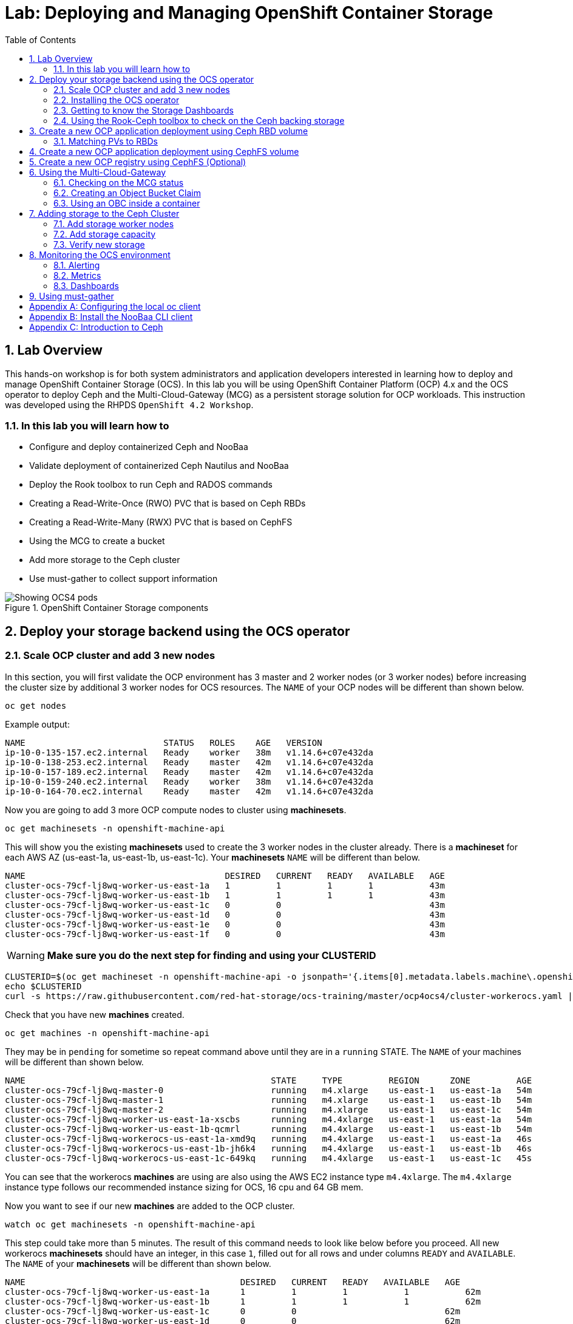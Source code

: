 = Lab: Deploying and Managing OpenShift Container Storage
:toc: right
:toclevels: 2
:icons: font
:source-highlighter: pygments
:source-language: shell
:numbered:
// Activate experimental attribute for Keyboard Shortcut keys
:experimental:

== Lab Overview

This hands-on workshop is for both system administrators and application developers interested in learning how to deploy and manage OpenShift Container Storage (OCS). In this lab you will be using OpenShift Container Platform (OCP) 4.x and the OCS operator to deploy Ceph and the Multi-Cloud-Gateway (MCG) as a persistent storage solution for OCP workloads. This instruction was developed using the RHPDS `OpenShift 4.2 Workshop`.

=== In this lab you will learn how to

* Configure and deploy containerized Ceph and NooBaa
* Validate deployment of containerized Ceph Nautilus and NooBaa
* Deploy the Rook toolbox to run Ceph and RADOS commands
* Creating a Read-Write-Once (RWO) PVC that is based on Ceph RBDs
* Creating a Read-Write-Many (RWX) PVC that is based on CephFS
* Using the MCG to create a bucket
* Add more storage to the Ceph cluster
* Use must-gather to collect support information

.OpenShift Container Storage components
image::imgs/OCS-Pods-Diagram.png[Showing OCS4 pods]

[[labexercises]]

== Deploy your storage backend using the OCS operator

=== Scale OCP cluster and add 3 new nodes

In this section, you will first validate the OCP environment has 3 master and 2 worker nodes (or 3 worker nodes) before increasing the cluster size by additional 3 worker nodes for OCS resources. The `NAME` of your OCP nodes will be different than shown below.

[source,role="execute"]
----
oc get nodes
----
.Example output:
----
NAME                           STATUS   ROLES    AGE   VERSION
ip-10-0-135-157.ec2.internal   Ready    worker   38m   v1.14.6+c07e432da
ip-10-0-138-253.ec2.internal   Ready    master   42m   v1.14.6+c07e432da
ip-10-0-157-189.ec2.internal   Ready    master   42m   v1.14.6+c07e432da
ip-10-0-159-240.ec2.internal   Ready    worker   38m   v1.14.6+c07e432da
ip-10-0-164-70.ec2.internal    Ready    master   42m   v1.14.6+c07e432da
----

Now you are going to add 3 more OCP compute nodes to cluster using *machinesets*.

[source,role="execute"]
----
oc get machinesets -n openshift-machine-api
----

This will show you the existing *machinesets* used to create the 3 worker nodes in the cluster already. There is a *machineset* for each AWS AZ (us-east-1a, us-east-1b, us-east-1c). Your *machinesets* `NAME` will be different than below.

----
NAME                                       DESIRED   CURRENT   READY   AVAILABLE   AGE
cluster-ocs-79cf-lj8wq-worker-us-east-1a   1         1         1       1           43m
cluster-ocs-79cf-lj8wq-worker-us-east-1b   1         1         1       1           43m
cluster-ocs-79cf-lj8wq-worker-us-east-1c   0         0                             43m
cluster-ocs-79cf-lj8wq-worker-us-east-1d   0         0                             43m
cluster-ocs-79cf-lj8wq-worker-us-east-1e   0         0                             43m
cluster-ocs-79cf-lj8wq-worker-us-east-1f   0         0                             43m
----

WARNING: *Make sure you do the next step for finding and using your CLUSTERID*

[source,role="execute"]
----
CLUSTERID=$(oc get machineset -n openshift-machine-api -o jsonpath='{.items[0].metadata.labels.machine\.openshift\.io/cluster-api-cluster}')
echo $CLUSTERID
curl -s https://raw.githubusercontent.com/red-hat-storage/ocs-training/master/ocp4ocs4/cluster-workerocs.yaml | sed "s/CLUSTERID/$CLUSTERID/g" | oc apply -f -
----

Check that you have new *machines* created.

[source,role="execute"]
----
oc get machines -n openshift-machine-api
----

They may be in `pending` for sometime so repeat command above until they are in a `running` STATE. The `NAME` of your machines will be different than shown below.

----
NAME                                                STATE     TYPE         REGION      ZONE         AGE
cluster-ocs-79cf-lj8wq-master-0                     running   m4.xlarge    us-east-1   us-east-1a   54m
cluster-ocs-79cf-lj8wq-master-1                     running   m4.xlarge    us-east-1   us-east-1b   54m
cluster-ocs-79cf-lj8wq-master-2                     running   m4.xlarge    us-east-1   us-east-1c   54m
cluster-ocs-79cf-lj8wq-worker-us-east-1a-xscbs      running   m4.4xlarge   us-east-1   us-east-1a   54m
cluster-ocs-79cf-lj8wq-worker-us-east-1b-qcmrl      running   m4.4xlarge   us-east-1   us-east-1b   54m
cluster-ocs-79cf-lj8wq-workerocs-us-east-1a-xmd9q   running   m4.4xlarge   us-east-1   us-east-1a   46s
cluster-ocs-79cf-lj8wq-workerocs-us-east-1b-jh6k4   running   m4.4xlarge   us-east-1   us-east-1b   46s
cluster-ocs-79cf-lj8wq-workerocs-us-east-1c-649kq   running   m4.4xlarge   us-east-1   us-east-1c   45s
----

You can see that the workerocs *machines* are using are also using the AWS EC2 instance type `m4.4xlarge`. The `m4.4xlarge` instance type follows our recommended instance sizing for OCS, 16 cpu and 64 GB mem.

Now you want to see if our new *machines* are added to the OCP cluster.

[source,role="execute"]
----
watch oc get machinesets -n openshift-machine-api
----

This step could take more than 5 minutes. The result of this command needs to look like below before you proceed. All new workerocs *machinesets* should have an integer, in this case `1`, filled out for all rows and under columns `READY` and `AVAILABLE`. The `NAME` of your *machinesets* will be different than shown below.

----
NAME                                          DESIRED   CURRENT   READY   AVAILABLE   AGE
cluster-ocs-79cf-lj8wq-worker-us-east-1a      1         1         1	      1           62m
cluster-ocs-79cf-lj8wq-worker-us-east-1b      1         1         1	      1           62m
cluster-ocs-79cf-lj8wq-worker-us-east-1c      0         0                             62m
cluster-ocs-79cf-lj8wq-worker-us-east-1d      0         0                             62m
cluster-ocs-79cf-lj8wq-worker-us-east-1e      0         0                             62m
cluster-ocs-79cf-lj8wq-worker-us-east-1f      0         0                             62m
cluster-ocs-79cf-lj8wq-workerocs-us-east-1a   1         1         1       1           8m26s
cluster-ocs-79cf-lj8wq-workerocs-us-east-1b   1         1         1       1           8m26s
cluster-ocs-79cf-lj8wq-workerocs-us-east-1c   1         1         1       1           8m25s
----

You can exit by pressing kbd:[Ctrl+C]

Now check to see that you have 3 new OCP worker nodes. The `NAME` of your OCP nodes will be different than shown below.

[source,role="execute"]
----
oc get nodes -l node-role.kubernetes.io/worker
----
.Example output:
----
NAME                           STATUS   ROLES    AGE     VERSION
ip-10-0-131-236.ec2.internal   Ready    worker   4m32s   v1.14.6+c07e432da
ip-10-0-135-157.ec2.internal   Ready    worker   60m     v1.14.6+c07e432da
ip-10-0-145-58.ec2.internal    Ready    worker   4m28s   v1.14.6+c07e432da
ip-10-0-159-240.ec2.internal   Ready    worker   60m     v1.14.6+c07e432da
ip-10-0-164-216.ec2.internal   Ready    worker   4m35s   v1.14.6+c07e432da
----

=== Installing the OCS operator

In this section you will be using three of the worker OCP nodes to deploy OCS 4. For this you will be using a manifest file, which adds multiple items to your OCP cluster as shown below. Using the manifest for deployment is temporary until OCS 4.2 is generally available (GA). At that time OCS 4 will be installed from OperatorHub in OCP 4 instead of using this manifest for installation of the following:

- The `openshift-storage` namespace
- The `local-storage` namespace
- Operator groups and sources for the OCS and local-storage operators
- An OCS subscription

To apply this manifest, execute the following:

[source,role="execute"]
----
oc apply -f https://raw.githubusercontent.com/openshift/ocs-operator/release-4.2/deploy/deploy-with-olm.yaml
----

This will fetch the manifest from the `release-4.2` tag. After applying this, you should be able to watch your new operators being installed.

[source,role="execute"]
----
watch oc -n openshift-storage get csv
----
.Example output:
----
NAME                            DISPLAY                                VERSION   REPLACES   PHASE
local-storage-operator.v4.2.0   Local Storage                          4.2.0                Installing
ocs-operator.v0.0.1             Openshift Container Storage Operator   0.0.1                InstallReady
----

You can exit by pressing kbd:[Ctrl+C]

The resource `csv` is a shortened word for `clusterserviceversions.operators.coreos.com`.

.Please wait until the operator `PHASE` changes to `Succeeded`
CAUTION: This will mark that the installation of your operators was successful. Reaching this state can take several minutes.

You will now also see some new operator pods in the new `openshift-storage` namespace:

[source,role="execute"]
----
oc -n openshift-storage get pods
----
.Example output:
----
NAME                                     READY   STATUS    RESTARTS   AGE
local-storage-operator-bcfd5765f-7bd86   1/1     Running   0          3m33s
noobaa-operator-7c55776bf9-kbcjp         1/1     Running   0          3m16s
ocs-operator-967957d84-9lc76             1/1     Running   0          3m16s
rook-ceph-operator-8444cfdc4c-9jm8p      1/1     Running   0          3m16s
----

Now switch over to your *Openshift Web Console* for the remainder of the installation for OCS 4. You can get your URL by issuing command below to get the OCP 4 `console` route. Put this URL in a browser tab. You will use the same Admin username and password you used to login and use the `oc client` to login to the OCP 4 `console`.

[source,role="execute"]
----
oc get -n openshift-console route console
----

Once you are logged in, navigate to the `Operators` menu on the left and select `Installed Operators`. Make sure the selected project is set to `openshift-storage`.
What you see, should be similar to the following example picture:

.Installed operators:  1) Make sure you are in the right project; 2) Check Operator status; 3) Click on Openshift Container Storage Operator
image::imgs/OCP-installed-operators.jpg[Openshift showing the installed operators in namespace openshift-storage]

Click on `Openshift Container Storage Operator` to get to the OCS configuration screen.

.OCS configuration screen
image::imgs/OCS-config-screen-all.png[OCS configuration screen]

On the top of the OCS configuration screen, scroll over to `Storage cluster` and click on `Create OCS Cluster Service`.

.OCS Create Storage Cluster
image::imgs/OCS-config-screen-storage-cluster.png[OCS Create Storage Cluster]

A dialog box will come up next.

.OCS create a new storage cluster
image::imgs/OCS-config-screen-new.png[OCS create a new storage cluster]

CAUTION: *Make sure to select three workers in different availability zones using instructions below*

To select the appropriate worker nodes of your OCP 4 cluster you can find them by searching for the node label `role=storage-node`.

[source,role="execute"]
----
oc get nodes --show-labels | grep storage-node |cut -d' ' -f1
----

Select the three nodes that resulted from the command above. Then click on the button `Create` below the dialog box where you selected the 3 workers with a `checkmark`.

NOTE: It would be a good practice to add a unique label to OCP nodes that are to be used for creating the `Storage Cluster` prior to this step so they are easy to find in list of OCP nodes. In this case it was done by adding this label, `role=storage-node`, in the machineset YAML files that you used earlier to create the new OCS worker nodes.

In the background this will start initiating a lot of new pods in the `openshift-storage` namespace, as can be seen on the CLI:

[source,role="execute"]
----
oc -n openshift-storage get pods
----
.Example of a in process installation of the OCS storage cluster:
----
NAME                                            READY   STATUS                  RESTARTS   AGE
csi-cephfsplugin-2frxn                          3/3     Running                 0          57s
csi-cephfsplugin-6ghk7                          3/3     Running                 0          58s
csi-cephfsplugin-ds6zl                          3/3     Running                 0          58s
csi-cephfsplugin-j5ddw                          3/3     Running                 0          58s
csi-cephfsplugin-provisioner-57f65684f4-4sf4p   4/4     Running                 0          58s
csi-cephfsplugin-provisioner-57f65684f4-rl65b   4/4     Running                 0          58s
csi-rbdplugin-6z7qm                             3/3     Running                 0          58s
csi-rbdplugin-kxq99                             3/3     Running                 0          58s
csi-rbdplugin-provisioner-54985c744b-66fvc      5/5     Running                 0          58s
csi-rbdplugin-provisioner-54985c744b-pqwqp      5/5     Running                 0          58s
csi-rbdplugin-sdb56                             3/3     Running                 0          58s
csi-rbdplugin-t876t                             3/3     Running                 0          58s
local-storage-operator-bcfd5765f-7bd86          1/1     Running                 0          91m
noobaa-core-0                                   0/2     Pending                 0          57s
noobaa-operator-7c55776bf9-kbcjp                1/1     Running                 0          91m
ocs-operator-967957d84-9lc76                    0/1     Running                 0          91m
rook-ceph-detect-version-lh6jx                  0/1     Pending                 0          52s
rook-ceph-operator-8444cfdc4c-9jm8p             1/1     Running                 0          91m
----

You can also watch the deployment using the *Openshift Web Console* by going back to the `Openshift Container Storage Operator` screen and selecting `All instances`.

Please wait until all *Pods* are marked as `Running` in the CLI or until you see all instances shown below as `Ready` Status in the Web Console. Some instances may stay in `Unknown` Status which is not a concern if your `Ready` status matches the following diagram:

.OCS instance overview after cluster install is finished
image::imgs/OCS-finished-cluster-install.png[OCS instance overview after cluster install is finished]

[source,role="execute"]
----
oc -n openshift-storage get pods
----
.Output when the cluster installation is finished
----
NAME                                                              READY   STATUS      RESTARTS   AGE
csi-cephfsplugin-6975g                                            3/3     Running     0          24m
csi-cephfsplugin-ckpk4                                            3/3     Running     0          24m
csi-cephfsplugin-h6j7j                                            3/3     Running     0          24m
csi-cephfsplugin-provisioner-57f65684f4-dk5bv                     4/4     Running     0          24m
csi-cephfsplugin-provisioner-57f65684f4-nwsws                     4/4     Running     0          24m
csi-cephfsplugin-t9rvk                                            3/3     Running     0          24m
csi-rbdplugin-jhj8v                                               3/3     Running     0          24m
csi-rbdplugin-k6bs2                                               3/3     Running     0          24m
csi-rbdplugin-nqmbl                                               3/3     Running     0          24m
csi-rbdplugin-provisioner-54985c744b-4sxvv                        5/5     Running     0          24m
csi-rbdplugin-provisioner-54985c744b-xtlv9                        5/5     Running     0          24m
csi-rbdplugin-wwdkb                                               3/3     Running     0          24m
local-storage-operator-bcfd5765f-j6x7m                            1/1     Running     0          26m
noobaa-core-0                                                     2/2     Running     0          24m
noobaa-operator-7c55776bf9-89cxn                                  1/1     Running     0          26m
ocs-operator-967957d84-cmksd                                      1/1     Running     0          26m
rook-ceph-drain-canary-ip-10-0-131-104-5b49b94554-8wwjl           1/1     Running     0          21m
rook-ceph-drain-canary-ip-10-0-150-178-54f44b45fd-zxrhp           1/1     Running     0          21m
rook-ceph-drain-canary-ip-10-0-175-125-7bf8fc5d79-bg8lq           1/1     Running     0          21m
rook-ceph-mds-ocs-storagecluster-cephfilesystem-a-577b9f85xzlvj   1/1     Running     0          21m
rook-ceph-mds-ocs-storagecluster-cephfilesystem-b-55768bc8r6wsd   1/1     Running     0          20m
rook-ceph-mgr-a-6b9b8d4bf6-vhr9h                                  1/1     Running     0          22m
rook-ceph-mon-a-5846c784b-jzr6l                                   1/1     Running     0          24m
rook-ceph-mon-b-c8858957-4xcbq                                    1/1     Running     0          23m
rook-ceph-mon-c-54979d9856-llbsk                                  1/1     Running     0          22m
rook-ceph-operator-8444cfdc4c-nmr2q                               1/1     Running     0          26m
rook-ceph-osd-0-77d8884557-jwslr                                  1/1     Running     0          21m
rook-ceph-osd-1-54d6d78694-47ghl                                  1/1     Running     0          21m
rook-ceph-osd-2-796d848bd7-jb825                                  1/1     Running     0          21m
rook-ceph-osd-prepare-ocs-deviceset-0-0-8fls2-p7pd5               0/1     Completed   0          22m
rook-ceph-osd-prepare-ocs-deviceset-1-0-lbrls-ztgfs               0/1     Completed   0          22m
rook-ceph-osd-prepare-ocs-deviceset-2-0-4ktq4-zhgcr               0/1     Completed   0          22m
rook-ceph-rgw-ocs-storagecluster-cephobjectstore-a-66499c5gt8q4   1/1     Running     0          4m23s
----

### Getting to know the Storage Dashboards

You can now also check the status of your storage cluster with the OCS specific *Dashboards* that are included in your *Openshift Web Console*. You can reach this by clicking on `Home` on your left navigation bar, then selecting `Dashboards` and finally clicking on `Persistent Storage` on the top navigation bar of the content page.

.OCS Dashboard after successful backing storage installation
image::imgs/OCS-dashboard-healthy.png[OCS Dashboard after successful backing storage installation]

[cols="0,1,10a"]
|===
|<1> | Health | Quick overview of the general health of the storage cluster
|<2> | Details | Overview of the deployed storage cluster version and backend provider
|<3> | Inventory | List of all the resources that are used and offered by the storage system
|<4> | Events | Live overview of all the changes that are being done affecting the storage cluster
|<5> | Utilization | Overview of the storage cluster usage and performance
|===

OCS ships with a *Dashboard* for the Object Store service as well. From within the *Dashboard* menu click on the `Object Service` on the top navigation bar of the content page.

.OCS Multi-Cloud-Gateway Dashboard after successful installation
image::imgs/OCS-noobaa-dashboard-healthy.png[OCS Multi-Cloud-Gateway Dashboard after successful installation]

[cols="0,1,10a"]
|===
|<1> | Health | Quick overview of the general health of the Multi-Cloud-Gateway
|<2> | Details | Overview of the deployed MCG version and backend provider including a link to the MCG Dashboard
|<3> | Buckets | List of all the ObjectBucket with are offered and ObjectBucketClaims which are connected to them
|<4> | Resource Providers | Shows the list of configured Resource Providers that are available as backing storage in the MCG
|===

// On the left side of this *Dashboard* you see a blue link labelled `noobaa`, which will get you to the NooBaa Management Console. We will discuss this Management Console later in more detail.

Once this is all healthy, you will be able to use the three new `StorageClasses` created during the OCS 4 Install:

- ocs-storagecluster-ceph-rbd
- ocs-storagecluster-cephfs
- openshift-storage.noobaa.io

You can see these three `StorageClasses` from the Openshift Web Console by expanding the `Storage` menu in the left navigation bar and selecting `Storage Classes`. You can also run the command below:

[source,role="execute"]
----
oc -n openshift-storage get sc
----

Please make sure the three storage classes are available in your cluster before proceeding.

NOTE: The NooBaa pod used the `ocs-storagecluster-ceph-rbd` storage class for creating a PVC for mounting to it's `db` container.

=== Using the Rook-Ceph toolbox to check on the Ceph backing storage

Since the Rook-Ceph *toolbox* is not shipped with OCS, we need to deploy it manually. For this, we can leverage the upstream `toolbox.yaml` file, but we need to modify the namespace as shown below.

[source,role="execute"]
----
curl -s https://raw.githubusercontent.com/rook/rook/release-1.1/cluster/examples/kubernetes/ceph/toolbox.yaml | sed 's/namespace: rook-ceph/namespace: openshift-storage/g'| oc apply -f -
----

After the `rook-ceph-tools` *Pod* is `Running` you can access the toolbox like this:

[source,role="execute"]
----
TOOLS_POD=$(oc get pods -n openshift-storage -l app=rook-ceph-tools -o name)
oc rsh -n openshift-storage $TOOLS_POD
----

Once inside the toolbox, try out the following Ceph commands:

[source,role="execute"]
----
ceph status
ceph osd status
ceph osd tree
ceph df
rados df
ceph versions
----
.Example output:
[source]
----
sh-4.2# ceph status
  cluster:
    id:     ce04255f-ca4c-499f-8819-58fb38095105
    health: HEALTH_OK

  services:
    mon: 3 daemons, quorum a,b,c (age 43m)
    mgr: a(active, since 42m)
    mds: ocs-storagecluster-cephfilesystem:1 {0=ocs-storagecluster-cephfilesystem-a=up:active} 1 up:standby-replay
    osd: 3 osds: 3 up (since 41m), 3 in (since 41m)
    rgw: 1 daemon active (ocs.storagecluster.cephobjectstore.a)

  task status:
    scrub status:
        mds.0: idle

  data:
    pools:   10 pools, 80 pgs
    objects: 326 objects, 80 MiB
    usage:   3.1 GiB used, 3.0 TiB / 3.0 TiB avail
    pgs:     80 active+clean

  io:
    client:   938 B/s rd, 6.8 KiB/s wr, 1 op/s rd, 0 op/s wr
----

You can exit the toolbox by either pressing kbd:[Ctrl+D] or by executing `exit`.

== Create a new OCP application deployment using Ceph RBD volume

In this section the `ocs-storagecluster-ceph-rbd` *storage class* will be used by an OCP application + database *deployment* to create RWO (ReadWriteOnce) persistent storage. The persistent storage will be a Ceph RBD (RADOS Block Device) volume (object) in the Ceph pool `ocs-storagecluster-cephblockpool`.

To do so we have created a template file, based on the OpenShift rails-pgsql-persistent template, that includes an extra parameter STORAGE_CLASS that enables the end user to specify the storage class the PVC should use.
Feel free to download `https://raw.githubusercontent.com/red-hat-storage/ocs-training/master/ocp4ocs4/configurable-rails-app.yaml` to check on the format of this template. Search for `STORAGE_CLASS` in the downloaded content.

Make sure that you completed all previous sections so that you are ready to start the Rails + PostgreSQL deployment.

[source,role="execute"]
----
oc new-project my-database-app
curl https://raw.githubusercontent.com/red-hat-storage/ocs-training/master/ocp4ocs4/configurable-rails-app.yaml | oc new-app -p STORAGE_CLASS=ocs-storagecluster-ceph-rbd -p VOLUME_CAPACITY=5Gi -f -
----

After the deployment is started you can monitor with these commands.

[source,role="execute"]
----
oc status
oc get pvc -n my-database-app
----

This step could take 5 or more minutes. Wait until there are 2 *Pods* in `Running` STATUS and 4 *Pods* in `Completed` STATUS as shown below.

[source,role="execute"]
----
watch oc get pods -n my-database-app
----
.Example output:
----
NAME                                READY   STATUS      RESTARTS   AGE
postgresql-1-deploy                 0/1     Completed   0          5m48s
postgresql-1-lf7qt                  1/1     Running     0          5m40s
rails-pgsql-persistent-1-build      0/1     Completed   0          5m49s
rails-pgsql-persistent-1-deploy     0/1     Completed   0          3m36s
rails-pgsql-persistent-1-hook-pre   0/1     Completed   0          3m28s
rails-pgsql-persistent-1-pjh6q      1/1     Running     0          3m14s
----

You can exit by pressing kbd:[Ctrl+C]

Once the deployment is complete you can now test the application and the persistent storage on Ceph. Your `HOST/PORT` will be different.

[source,role="execute"]
----
oc get route -n my-database-app
----
.Example output:
----
NAME                     HOST/PORT                                                                         PATH   SERVICES                 PORT    TERMINATION   WILDCARD
rails-pgsql-persistent   rails-pgsql-persistent-my-database-app.apps.cluster-a26e.sandbox449.opentlc.com          rails-pgsql-persistent
----

Copy your `rails-pgsql-persistent` route (different than above) to a browser window to create articles. You will need to append `/articles` to the end.

*Example*  http://<your_route>/articles

Enter the `username` and `password` below to create articles and comments. The articles and comments are saved in a PostgreSQL database which stores its table spaces on the Ceph RBD volume provisioned using the `ocs-storagecluster-ceph-rbd` *storageclass* during the application deployment.

[source,ini]
----
username: openshift
password: secret
----

Lets now take another look at the Ceph `ocs-storagecluster-cephblockpool` created by the `ocs-storagecluster-ceph-rbd` *Storage Class*. Log into the *toolbox* pod again.

[source,role="execute"]
----
TOOLS_POD=$(oc get pods -n openshift-storage -l app=rook-ceph-tools -o name)
oc rsh -n openshift-storage $TOOLS_POD
----

Run the same Ceph commands as before the application deployment and compare to results in prior section. Notice the number of objects in `ocs-storagecluster-cephblockpool` has increased. The third command lists RBDs and we should now have two RBDs.

[source,role="execute"]
----
ceph df
rados df
rbd -p ocs-storagecluster-cephblockpool ls | grep vol
----

You can exit the toolbox by either pressing kbd:[Ctrl+D] or by executing `exit`.

=== Matching PVs to RBDs

A handy way to match persistent volumes to Ceph RBDs is to execute:

[source,role="execute"]
----
oc get pv -o 'custom-columns=NAME:.spec.claimRef.name,PVNAME:.metadata.name,STORAGECLASS:.spec.storageClassName,VOLUMEHANDLE:.spec.csi.volumeHandle'
----
.Example output:
----
NAME                      PVNAME                                     STORAGECLASS                  VOLUMEHANDLE
ocs-deviceset-0-0-z2xzg   pvc-1b636a3f-f978-11e9-9bdd-005056818b15   thin                          <none>
ocs-deviceset-1-0-wcrql   pvc-1b64c8e5-f978-11e9-9bdd-005056818b15   thin                          <none>
ocs-deviceset-2-0-b82nr   pvc-1b6618fa-f978-11e9-9bdd-005056818b15   thin                          <none>
postgresql                pvc-3967abba-fbcd-11e9-9bdd-005056818b15   ocs-storagecluster-ceph-rbd   0001-0011-openshift-storage-0000000000000001-39787034-fbcd-11e9-8be1-0a580a810213
my-shared-storage         pvc-ab06ddc4-fbc0-11e9-9d0a-00505681bc30   ocs-storagecluster-cephfs     0001-0011-openshift-storage-0000000000000001-ab869bbf-fbc0-11e9-92f8-0a580a800411
db-noobaa-core-0          pvc-b8490616-f977-11e9-9bdd-005056818b15   ocs-storagecluster-ceph-rbd   0001-0011-openshift-storage-0000000000000001-5c29f1e6-f978-11e9-8be1-0a580a810213
rook-ceph-mon-a           pvc-c434ab90-f977-11e9-9bdd-005056818b15   thin                          <none>
rook-ceph-mon-b           pvc-c74f9f10-f977-11e9-9bdd-005056818b15   thin                          <none>
rook-ceph-mon-c           pvc-ca4eea2e-f977-11e9-9bdd-005056818b15   thin                          <none>
----

The second half of the `VOLUMEHANDLE` column mostly matches what your RBD is named inside of Ceph. All you have to do is append `csi-vol-` to the front like this:

.Get the full RBD name of our postgreSQL PV in one command
[source,role="execute"]
----
oc get pv pvc-3967abba-fbcd-11e9-9bdd-005056818b15 -o jsonpath='{.spec.csi.volumeHandle}' | cut -d '-' -f 6- | awk '{print "csi-vol-"$1}'
----
.Example output:
----
csi-vol-39787034-fbcd-11e9-8be1-0a580a810213
----

[NOTE]
====
It is important to use the `PVNAME` in the above command
====

Now we can check on the details of our RBD from inside of the tools pod:

[source,role="execute"]
----
TOOLS_POD=$(oc get pods -n openshift-storage -l app=rook-ceph-tools -o name)

oc rsh -n openshift-storage $TOOLS_POD rbd -p ocs-storagecluster-cephblockpool info csi-vol-39787034-fbcd-11e9-8be1-0a580a810213
----
.Example output:
----
rbd image 'csi-vol-39787034-fbcd-11e9-8be1-0a580a810213':
        size 5 GiB in 1280 objects
        order 22 (4 MiB objects)
        snapshot_count: 0
        id: 75a68ab19dfcb
        block_name_prefix: rbd_data.75a68ab19dfcb
        format: 2
        features: layering
        op_features:
        flags:
        create_timestamp: Thu Oct 31 10:57:27 2019
        access_timestamp: Thu Oct 31 10:57:27 2019
        modify_timestamp: Thu Oct 31 10:57:27 2019
----

[NOTE]
====
You will need to adjust the command to fit to your RBD name
====

== Create a new OCP application deployment using CephFS volume

In this section the `ocs-storagecluster-cephfs` *Storage Class* will be used to create a RWX (ReadWriteMany) PVC that can be used by multiple pods at the same time. The application we will use is called `File Uploader`.

Create a new project:

[source,role="execute"]
----
oc new-project my-shared-storage
----

Next deploy the example PHP application called `file-uploader`:

[source,role="execute"]
----
oc new-app openshift/php:7.1~https://github.com/christianh814/openshift-php-upload-demo --name=file-uploader
----

.Sample Output
----
--> Found image 665111f (6 days old) in image stream "openshift/php" under tag "7.1" for "openshift/php:7.1"

    Apache 2.4 with PHP 7.1
    -----------------------
    PHP 7.1 available as container is a base platform for building and running various PHP 7.1 applications and frameworks. PHP is an HTML-embedded scripting language. PHP attempts to make it easy for developers to write dynamically generated web pages. PHP also offers built-in database integration for several commercial and non-commercial database management systems, so writing a database-enabled webpage with PHP is fairly simple. The most common use of PHP coding is probably as a replacement for CGI scripts.

    Tags: builder, php, php71, rh-php71

    * A source build using source code from https://github.com/christianh814/openshift-php-upload-demo will be created
      * The resulting image will be pushed to image stream tag "file-uploader:latest"
      * Use 'oc start-build' to trigger a new build
    * This image will be deployed in deployment config "file-uploader"
    * Ports 8080/tcp, 8443/tcp will be load balanced by service "file-uploader"
      * Other containers can access this service through the hostname "file-uploader"

--> Creating resources ...
    imagestream.image.openshift.io "file-uploader" created
    buildconfig.build.openshift.io "file-uploader" created
    deploymentconfig.apps.openshift.io "file-uploader" created
    service "file-uploader" created
--> Success
    Build scheduled, use 'oc logs -f bc/file-uploader' to track its progress.
    Application is not exposed. You can expose services to the outside world by executing one or more of the commands below:
     'oc expose svc/file-uploader'
    Run 'oc status' to view your app.
----

Watch and wait for the application to be deployed:

[source,role="execute"]
----
oc logs -f bc/file-uploader -n my-shared-storage
----

.Sample Output
----
Cloning "https://github.com/christianh814/openshift-php-upload-demo" ...

[...]

Generating dockerfile with builder image image-registry.openshift-image-registry.svc:5000/openshift/php@sha256:a06311381a15078be4d67cf844ba808e688dfe25305c6a696a19aee9b93c72d5
STEP 1: FROM image-registry.openshift-image-registry.svc:5000/openshift/php@sha256:a06311381a15078be4d67cf844ba808e688dfe25305c6a696a19aee9b93c72d5
STEP 2: LABEL "io.openshift.build.source-location"="https://github.com/christianh814/openshift-php-upload-demo" "io.openshift.build.image"="image-registry.openshift-image-registry.svc:5000/openshift/php@sha256:a06311381a15078be4d67cf844ba808e688dfe25305c6a696a19aee9b93c72d5" "io.openshift.build.commit.author"="Christian Hernandez <christian.hernandez@yahoo.com>" "io.openshift.build.commit.date"="Sun Oct 1 17:15:09 2017 -0700" "io.openshift.build.commit.id"="288eda3dff43b02f7f7b6b6b6f93396ffdf34cb2" "io.openshift.build.commit.ref"="master" "io.openshift.build.commit.message"="trying to modularize"
STEP 3: ENV OPENSHIFT_BUILD_NAME="file-uploader-1" OPENSHIFT_BUILD_NAMESPACE="my-shared-storage" OPENSHIFT_BUILD_SOURCE="https://github.com/christianh814/openshift-php-upload-demo" OPENSHIFT_BUILD_COMMIT="288eda3dff43b02f7f7b6b6b6f93396ffdf34cb2"
STEP 4: USER root
STEP 5: COPY upload/src /tmp/src
STEP 6: RUN chown -R 1001:0 /tmp/src
time="2019-11-20T18:53:16Z" level=warning msg="pkg/chroot: error unmounting \"/tmp/buildah873160532/mnt/rootfs\": error checking if \"/tmp/buildah873160532/mnt/rootfs/sys/fs/cgroup/memory\" is mounted: no such file or directory"
time="2019-11-20T18:53:16Z" level=warning msg="pkg/bind: error unmounting \"/tmp/buildah873160532/mnt/rootfs\": error checking if \"/tmp/buildah873160532/mnt/rootfs/sys/fs/cgroup/memory\" is mounted: no such file or directory"
STEP 7: USER 1001
STEP 8: RUN /usr/libexec/s2i/assemble
---> Installing application source...
=> sourcing 20-copy-config.sh ...
---> 18:53:16     Processing additional arbitrary httpd configuration provided by s2i ...
=> sourcing 00-documentroot.conf ...
=> sourcing 50-mpm-tuning.conf ...
=> sourcing 40-ssl-certs.sh ...
time="2019-11-20T18:53:17Z" level=warning msg="pkg/chroot: error unmounting \"/tmp/buildah357283409/mnt/rootfs\": error checking if \"/tmp/buildah357283409/mnt/rootfs/sys/fs/cgroup/memory\" is mounted: no such file or directory"
time="2019-11-20T18:53:17Z" level=warning msg="pkg/bind: error unmounting \"/tmp/buildah357283409/mnt/rootfs\": error checking if \"/tmp/buildah357283409/mnt/rootfs/sys/fs/cgroup/memory\" is mounted: no such file or directory"
STEP 9: CMD /usr/libexec/s2i/run
STEP 10: COMMIT temp.builder.openshift.io/my-shared-storage/file-uploader-1:562d8fb3
Getting image source signatures

[...]

Writing manifest to image destination
Storing signatures
Successfully pushed image-registry.openshift-image-registry.svc:5000/my-shared-storage/file-uploader@sha256:74029bb63e4b7cb33602eb037d45d3d27245ffbfc105fd2a4587037c6b063183
Push successful
----

The command prompt returns out of the tail mode once you see _Push successful_.

[NOTE]
====
This use of the `new-app` command directly asked for application code to be
built and did not involve a template. That's why it only created a *single
Pod* deployment with a *Service* and no *Route*.
====

Let's make our application production ready by exposing it via a `Route` and scale to 3 instances for high availability:

[source,role="execute"]
----
oc expose svc/file-uploader -n my-shared-storage
oc scale --replicas=3 dc/file-uploader -n my-shared-storage
oc get pods -n my-shared-storage
----

You should have 3 `file-uploader` *Pods* in a few minutes.

[CAUTION]
====
Never attempt to store persistent data in a *Pod* that has no persistent
volume associated with it. *Pods* and their containers are ephemeral by
definition, and any stored data will be lost as soon as the *Pod* terminates
for whatever reason.
====

The app is of course not useful like this. We can fix this by providing shared
storage to this app.

You can create a *PersistentVolumeClaim* and attach it into an application with
the `oc set volume` command. Execute the following

[source,role="execute"]
----
oc set volume dc/file-uploader --add --name=my-shared-storage \
-t pvc --claim-mode=ReadWriteMany --claim-size=1Gi \
--claim-name=my-shared-storage --claim-class=ocs-storagecluster-cephfs \
--mount-path=/opt/app-root/src/uploaded \
-n my-shared-storage
----

This command will:

* create a *PersistentVolumeClaim*
* update the *DeploymentConfig* to include a `volume` definition
* update the *DeploymentConfig* to attach a `volumemount` into the specified
  `mount-path`
* cause a new deployment of the 3 application *Pods*

For more information on what `oc set volume` is capable of, look at its help output
with `oc set volume -h`. Now, let's look at the result of adding the volume:

[source,role="execute"]
----
oc get pvc -n my-shared-storage
----

.Sample Output
----
NAME                STATUS   VOLUME                                     CAPACITY   ACCESS MODES   STORAGECLASS                AGE
my-shared-storage   Bound    pvc-371c2184-fb73-11e9-b901-0aad1a53052d   1Gi        RWX            ocs-storagecluster-cephfs   47s
----

Notice the `ACCESSMODE` being set to *RWX* (short for `ReadWriteMany`).

All 3 `file-uploader`*Pods* are using the sane *RWX* volume. Without this `ACCESSMODE`, OpenShift will not attempt to attach multiple *Pods* to the same *PersistentVolume*
reliably. If you attempt to scale up deployments that are using *RWO* or `ReadWriteOnce` storage, the *Pods* will actually all become co-located on the same
node.

Try it out in your file uploader web application using your browser. Upload
new files.

Now, check the *Route* that has been created:

[source,role="execute"]
----
oc get route file-uploader -n my-shared-storage -o jsonpath --template="{.spec.host}"
----

This will return a route similar to this one (careful: there is no line break at the end so your shell prompt appears right after the output).

.Sample Output
----
file-uploader-my-shared-storage.apps.cluster-ocs-9b06.ocs-9b06.example.opentlc.com
----

Point your browser to the web application using the URL advertised by your route. *Your `route` will be different*

The web app simply lists all uploaded files and offers the ability to upload new ones as well as download the existing data. Right now there is
nothing.

Select an arbitrary file from your local machine and upload it to the app.

.A simple PHP-based file upload tool
image::imgs/uploader_screen_upload.png[]

Once done click *_List uploaded files_* to see the list of all currently
uploaded files.

== Create a new OCP registry using CephFS (Optional)

In this section the `ocs-storagecluster-cephfs` *Storage Class* will be used to create a RWX (ReadWriteMany) PVC that can be used by multiple pods at the same time. As an example we will be running a highly-available container image registry. The persistent storage will be based on a CephFS volume in the Ceph pool `ocs-storagecluster-cephfilesystem-data0`.

Deploy the registry like this:

[source,role="execute"]
----
curl -s https://raw.githubusercontent.com/rook/rook/master/cluster/examples/kubernetes/ceph/csi/cephfs/kube-registry.yaml | sed 's/storageClassName: csi-cephfs/storageClassName: ocs-storagecluster-cephfs/g'| oc apply -f -
----

This will create a PVC in the `kube-system` namespace:

[source,role="execute"]
----
oc get -n kube-system pvc
----
.Example output:
----
NAME         STATUS   VOLUME                                     CAPACITY   ACCESS MODES   STORAGECLASS                AGE
cephfs-pvc   Bound    pvc-a7015af1-f0dd-11e9-8812-06aa2fd1035a   1Gi        RWX            ocs-storagecluster-cephfs   55s
----

As well as a deployment for our registry:

[source,role="execute"]
----
oc get -n kube-system deployment
----
.Example output:
----
NAME            READY   UP-TO-DATE   AVAILABLE   AGE
kube-registry   3/3     3            3           100s
----

.The `kube-registry` *deployment* consists of more than one replica
NOTE: Since our deployment consists of three containers, we need a RWX PVC, so that all replicas can access the persistent volume in parallel.

There are also 3 *Pods* sharing the same Ceph FS PVC for read/write operations.

[source,role="execute"]
----
oc get -n kube-system pods
----
.Example output:
----
$ oc get pods -n kube-system
NAME                             READY   STATUS    RESTARTS   AGE
kube-registry-5b9c9854c5-45w9m   1/1     Running   0          9m47s
kube-registry-5b9c9854c5-cjtqc   1/1     Running   0          9m47s
kube-registry-5b9c9854c5-jfpkl   1/1     Running   0          9m47s
----

Let's make our *deployment* accessible. First we create a service with an internal Cluster IP:

[source,role="execute"]
----
oc expose -n kube-system deployment kube-registry
----

Then we create a route with a edge termination so that it serves our registry with tls:

[source,role="execute"]
----
oc create route edge -n kube-system --service=kube-registry
----

There is now a route to get the URL for our new registry:

[source,role="execute"]
----
oc get -n kube-system route
----
.Example output:
----
NAME            HOST/PORT                                                                            PATH   SERVICES        PORT    TERMINATION   WILDCARD
kube-registry   kube-registry-kube-system.apps.cluster-berlin-fc41.berlin-fc41.example.opentlc.com          kube-registry   <all>   edge          None
----

To use the new registry, we will connect to one of our worker hosts via `oc debug` and use the already installed `podman` binary.

.Connect to one of the workers shell
[source,role="execute"]
----
oc debug $(oc get nodes -l node-role.kubernetes.io/worker -o name | head -n1)
----

.Enable the host binaries
[source,role="execute"]
----
chroot /host
----

Now that we have access to `podman`, we can download the alpine container image as an example and upload it to our new registry:

[source,role="execute"]
----
podman pull docker.io/library/alpine
----

[source,role="edit"]
----
podman push docker.io/library/alpine --tls-verify=false <KUBE_REGISTRY_ROUTE>/alpine
----
.Example command:
----
podman push docker.io/library/alpine --tls-verify=false kube-registry-kube-system.apps.cluster-ocs-3ed9.ocs-3ed9.example.opentlc.com/alpine
----

CAUTION: Make sure to replace the URL in the push command with the URL of your route

Now exit the debug session on the host by either pressing kbd:[Ctrl+D] twice or executing `exit` twice to get back to your workstation shell.

Next we use the `toolbox` *Pod* to check on our underlying CephFS volume:

[source,role="execute"]
----
TOOLS_POD=$(oc get pods -n openshift-storage -l app=rook-ceph-tools -o name)
oc rsh -n openshift-storage $TOOLS_POD
----

These steps should be done in the `toolbox` pod.

----
# Create the directory
mkdir /tmp/registry

# Detect the mon endpoints and the user secret for the connection
mon_endpoints=$(grep mon_host /etc/ceph/ceph.conf | awk '{print $3}')
my_secret=$(grep key /etc/ceph/keyring | awk '{print $3}')

# Mount the file system
mount -t ceph -o mds_namespace=ocs-storagecluster-cephfilesystem,name=admin,secret=$my_secret $mon_endpoints:/ /tmp/registry

# See your mounted file system
df -h /tmp/registry

# Find our uploaded container image
ls /tmp/registry/volumes/csi/csi-vol-*/docker/registry/v2/repositories/alpine/
----

Once you finished these steps, you can see that we successfully mounted the *RWX PVC* inside of our toolbox *Pod*, while it is also still mounted on the registry *Pods*. The `ls` shows the content of the alpine folder, which should now show our uploaded alpine container image.
Changes to this filesystem is immediately affecting the registry *Pods* and this procedure is great to debug issues that your *Pods* have with persistent files.

== Using the Multi-Cloud-Gateway

This section discusses the usage of the Multi-Cloud-Gateway (MCG). It is expected that the installation of MCG has been finished successfully and the local `oc` client is configured correctly to connect to the Openshift cluster.
Currently the best way to configure the MCG is to use the CLI.

To install the CLI follow the <<Install the NooBaa CLI client>> section.

NOTE: While the NooBaa Web Management Console is accessible, it should not be used to create any resources, since they are currently not syncronised back to the Openshift cluster.

=== Checking on the MCG status

The MCG status can be checked with the NooBaa CLI. Make sure you are in the `openshift-storage` project when you execute this command.

[source,role="execute"]
----
noobaa status -n openshift-storage
----
.Example output:
----
INFO[0000] CLI version: 2.0.3
INFO[0000] noobaa-image: noobaa/noobaa-core:5
INFO[0000] operator-image: noobaa/noobaa-operator:2.0.3
INFO[0000] Namespace: openshift-storage
INFO[0000]
INFO[0000] CRD Status:
INFO[0001] ✅ Exists: CustomResourceDefinition "noobaas.noobaa.io"
INFO[0001] ✅ Exists: CustomResourceDefinition "backingstores.noobaa.io"
INFO[0001] ✅ Exists: CustomResourceDefinition "bucketclasses.noobaa.io"
INFO[0001] ✅ Exists: CustomResourceDefinition "objectbucketclaims.objectbucket.io"
INFO[0001] ✅ Exists: CustomResourceDefinition "objectbuckets.objectbucket.io"
INFO[0001]
INFO[0001] Operator Status:
INFO[0001] ✅ Exists: Namespace "openshift-storage"
INFO[0001] ✅ Exists: ServiceAccount "noobaa"
INFO[0002] ❌ Not Found: Role "noobaa"
INFO[0002] ❌ Not Found: RoleBinding "noobaa"
INFO[0002] ❌ Not Found: ClusterRole "openshift-storage.noobaa.io"
INFO[0002] ❌ Not Found: ClusterRoleBinding "openshift-storage.noobaa.io"
INFO[0002] ✅ Exists: Deployment "noobaa-operator"
INFO[0002]
INFO[0002] System Status:
INFO[0002] ✅ Exists: NooBaa "noobaa"
INFO[0002] ✅ Exists: StatefulSet "noobaa-core"
INFO[0002] ✅ Exists: Service "noobaa-mgmt"
INFO[0002] ✅ Exists: Service "s3"
INFO[0003] ✅ Exists: Secret "noobaa-server"
INFO[0003] ✅ Exists: Secret "noobaa-operator"
INFO[0003] ✅ Exists: Secret "noobaa-admin"
INFO[0003] ✅ Exists: StorageClass "openshift-storage.noobaa.io"
INFO[0003] ✅ Exists: BucketClass "noobaa-default-bucket-class"
INFO[0003] ✅ (Optional) Exists: BackingStore "noobaa-default-backing-store"
INFO[0003] ✅ (Optional) Exists: CredentialsRequest "noobaa-cloud-creds"
INFO[0003] ✅ (Optional) Exists: PrometheusRule "noobaa-prometheus-rules"
INFO[0003] ✅ (Optional) Exists: ServiceMonitor "noobaa-service-monitor"
INFO[0004] ✅ Exists: PersistentVolumeClaim "db-noobaa-core-0"
INFO[0004] ✅ System Phase is "Ready"
INFO[0004] ✅ Exists: Secret "noobaa-admin"

#------------------#
#- Mgmt Addresses -#
#------------------#

ExternalDNS : [https://a2cda7307f66011e990940a5305de57b-1618762379.us-east-1.elb.amazonaws.com:443]
ExternalIP  : []
NodePorts   : [https://10.0.171.35:32253]
InternalDNS : [https://noobaa-mgmt.openshift-storage:443]
InternalIP  : [https://172.30.50.123:443]
PodPorts    : [https://10.129.2.26:8443]

#--------------------#
#- Mgmt Credentials -#
#--------------------#

system: noobaa
email: admin@noobaa.io
password: O9qBQf8eJZy6cN5yqaughA==

#----------------#
#- S3 Addresses -#
#----------------#

ExternalDNS : [https://a2cdff448f66011e990940a5305de57b-1965616628.us-east-1.elb.amazonaws.com:443]
ExternalIP  : []
NodePorts   : [https://10.0.171.35:31242]
InternalDNS : [https://s3.openshift-storage:443]
InternalIP  : [https://172.30.145.183:443]
PodPorts    : [https://10.129.2.26:6443]

#------------------#
#- S3 Credentials -#
#------------------#

AWS_ACCESS_KEY_ID: <NooBaa_ACCESS_KEY_ID>
AWS_SECRET_ACCESS_KEY:<NooBaa_SECRET_ACCESS_KEY_ID>

#------------------#
#- Backing Stores -#
#------------------#

NAME                           TYPE     TARGET-BUCKET                                               PHASE   AGE
noobaa-default-backing-store   aws-s3   noobaa-backing-store-8a7f9c1b-2616-41fa-bd9e-dbf7334f4768   Ready   2m24s

#------------------#
#- Bucket Classes -#
#------------------#

NAME                          PLACEMENT                                                             PHASE   AGE
noobaa-default-bucket-class   {Tiers:[{Placement: BackingStores:[noobaa-default-backing-store]}]}   Ready   2m24s

#-----------------#
#- Bucket Claims -#
#-----------------#

No OBC's found.
----

As you can see - the NooBaa CLI will first check on the environment and will then print all the information about the environment.
Besides the status of the MCG, the second most intersting information for us are the available S3 addresses that we can use to connect to our MCG buckets. We can chose between using the external DNS which incurs DNS traffic cost, or route internally inside of our Openshift cluster.

You can get a more basic overview of the MCG status using the Object Storage *Dashboard*. To reach this, log into the *Openshift Web Console*, click on `Home` and select the `Dashboards` item. In the main view, select `Object Service` in the top navigation bar.
This dashboard does not give you connection information for your S3 endpoint, but offers Graphs and runtime information about the usage of your S3 backend.

=== Creating an Object Bucket Claim

An Object Bucket Claim (OBC) can be used to request a S3 compatible bucket backend for your workloads. When creating an OBC you get a ConfigMap (CM) and a Secret that together contain all the information your application needs to use the object storage service.

Creating an OBC is as simple as using the NooBaa CLI:

[source,role="execute"]
----
noobaa obc create test21obc -n openshift-storage
----
.Example output:
----
INFO[0001] ✅ Created: ObjectBucketClaim "test21obc"
----

The NooBaa CLI has created the necessary configuration inside of NooBaa and has informed Openshift about the new OBC:

[source,role="execute"]
----
oc get obc -n openshift-storage
----
.Example output:
----
NAME        STORAGE-CLASS                 PHASE   AGE
test21obc   openshift-storage.noobaa.io   Bound   38s
----

[source,role="execute"]
----
oc get obc test21obc -o yaml -n openshift-storage
----
.Example output:
[source,yaml,linenums]
----
apiVersion: objectbucket.io/v1alpha1
kind: ObjectBucketClaim
metadata:
  creationTimestamp: "2019-10-24T13:30:07Z"
  finalizers:
  - objectbucket.io/finalizer
  generation: 2
  labels:
    app: noobaa
    bucket-provisioner: openshift-storage.noobaa.io-obc
    noobaa-domain: openshift-storage.noobaa.io
  name: test21obc
  namespace: openshift-storage
  resourceVersion: "40756"
  selfLink: /apis/objectbucket.io/v1alpha1/namespaces/openshift-storage/objectbucketclaims/test21obc
  uid: 64f04cba-f662-11e9-bc3c-0295250841af
spec:
  ObjectBucketName: obc-openshift-storage-test21obc
  bucketName: test21obc-933348a6-e267-4f82-82f1-e59bf4fe3bb4
  generateBucketName: test21obc
  storageClassName: openshift-storage.noobaa.io
status:
  phase: Bound
----

Inside of your `openshift-storage` namespace, you will now find the CM and the secret to use this OBC. The CM and the secret have the same name as the OBC:

[source,role="execute"]
----
oc get -n openshift-storage secret test21obc -o yaml
----
.Example output:
[source,yaml]
----
apiVersion: v1
data:
  AWS_ACCESS_KEY_ID: c0M0R2xVanF3ODR3bHBkVW94cmY=
  AWS_SECRET_ACCESS_KEY: Wi9kcFluSWxHRzlWaFlzNk1hc0xma2JXcjM1MVhqa051SlBleXpmOQ==
kind: Secret
metadata:
  creationTimestamp: "2019-10-24T13:30:07Z"
  finalizers:
  - objectbucket.io/finalizer
  labels:
    app: noobaa
    bucket-provisioner: openshift-storage.noobaa.io-obc
    noobaa-domain: openshift-storage.noobaa.io
  name: test21obc
  namespace: openshift-storage
  ownerReferences:
  - apiVersion: objectbucket.io/v1alpha1
    blockOwnerDeletion: true
    controller: true
    kind: ObjectBucketClaim
    name: test21obc
    uid: 64f04cba-f662-11e9-bc3c-0295250841af
  resourceVersion: "40751"
  selfLink: /api/v1/namespaces/openshift-storage/secrets/test21obc
  uid: 65117c1c-f662-11e9-9094-0a5305de57bb
type: Opaque
----

[source,role="execute"]
----
oc get -n openshift-storage cm test21obc -o yaml
----
.Example output:
[source,yaml]
----
apiVersion: v1
data:
  BUCKET_HOST: 10.0.171.35
  BUCKET_NAME: test21obc-933348a6-e267-4f82-82f1-e59bf4fe3bb4
  BUCKET_PORT: "31242"
  BUCKET_REGION: ""
  BUCKET_SUBREGION: ""
kind: ConfigMap
metadata:
  creationTimestamp: "2019-10-24T13:30:07Z"
  finalizers:
  - objectbucket.io/finalizer
  labels:
    app: noobaa
    bucket-provisioner: openshift-storage.noobaa.io-obc
    noobaa-domain: openshift-storage.noobaa.io
  name: test21obc
  namespace: openshift-storage
  ownerReferences:
  - apiVersion: objectbucket.io/v1alpha1
    blockOwnerDeletion: true
    controller: true
    kind: ObjectBucketClaim
    name: test21obc
    uid: 64f04cba-f662-11e9-bc3c-0295250841af
  resourceVersion: "40752"
  selfLink: /api/v1/namespaces/openshift-storage/configmaps/test21obc
  uid: 651c6501-f662-11e9-9094-0a5305de57bb
----

As you can see, the secret gives us the S3 access credentials, while the CM contains the S3 endpoint information for our application.

=== Using an OBC inside a container

In this section we will see how one can create an OBC using a YAML file and use the provided S3 configuration in an example application.

To deploy the OBC and the example application we apply this YAML file:

[source,yaml]
----
apiVersion: objectbucket.io/v1alpha1
kind: ObjectBucketClaim
metadata:
  name: obc-test
spec:
  generateBucketName: "obc-test-noobaa"
  storageClassName: openshift-storage.noobaa.io
---
apiVersion: batch/v1
kind: Job
metadata:
  name: obc-test
  labels:
    app: obc-test
spec:
  template:
    metadata:
      labels:
        app: obc-test
    spec:
      restartPolicy: OnFailure
      containers:
        - image: mesosphere/aws-cli:latest
          command: ["sh"]
          args:
            - '-c'
            - 'set -x && s3cmd --no-check-certificate --host $BUCKET_HOST:$BUCKET_PORT --host-bucket $BUCKET_HOST:$BUCKET_PORT du'
          name: obc-test
          env:
            - name: BUCKET_NAME
              valueFrom:
                configMapKeyRef:
                  name: obc-test
                  key: BUCKET_NAME
            - name: BUCKET_HOST
              valueFrom:
                configMapKeyRef:
                  name: obc-test
                  key: BUCKET_HOST
            - name: BUCKET_PORT
              valueFrom:
                configMapKeyRef:
                  name: obc-test
                  key: BUCKET_PORT
            - name: AWS_DEFAULT_REGION
              valueFrom:
                configMapKeyRef:
                  name: obc-test
                  key: BUCKET_REGION
            - name: AWS_ACCESS_KEY_ID
              valueFrom:
                secretKeyRef:
                  name: obc-test
                  key: AWS_ACCESS_KEY_ID
            - name: AWS_SECRET_ACCESS_KEY
              valueFrom:
                secretKeyRef:
                  name: obc-test
                  key: AWS_SECRET_ACCESS_KEY
----

The first part creates an OBC that will create a ConfigMap and a secret that have the same name as the OBC (`obc-test`). The second part of the file (after the `---`), creates a Job that deploys a container with the s3cmd pre-installed. It will execute s3cmd with the appropriate command line arguments and exit. S3cmd will in this case report the current disk usage of our S3 endpoint and exit, which will mark our *Pod* as `Completed`.

Let's try this out:

.Deploy the Manifest
[source,role="execute"]
----
curl -s https://raw.githubusercontent.com/red-hat-storage/ocs-training/master/ocp4ocs4/obc_app_example.yaml | oc apply -f -
----
.Example output
----
namespace/obc-test created
objectbucketclaim.objectbucket.io/obc-test created
job.batch/obc-test created
----

Afterwards watch the *Pod* be Created, Run and finally be marked `Completed` like below - be aware that your Pod name will differ:

[source,role="execute"]
----
oc get po -n obc-test -l app=obc-test
----
.Example output
----
NAME             READY   STATUS      RESTARTS   AGE
obc-test-wmt9q   0/1     Completed   0          10m
----

Then you can fetch the output of s3cmd via kubectl:

NOTE: Fetching the obc-test log via the `oc` command does not work correctly. It does work using the `kubectl` command.

[source,role="execute"]
----
kubectl logs -n obc-test -l app=obc-test
----
.Example output
----
+ s3cmd --no-check-certificate --host 10.0.140.19:30052 --host-bucket 10.0.140.19:30052 du
0        0 objects s3://obc-test-noobaa-784461cb-1e77-4ccf-b62d-007a6ae3ef15/
--------
0        Total
----

As we can see above, we can access one bucket, which is currently empty. This proves that the access credentials from the OBC work and are set up correctly inside of the container. +
Most applications support reading out the `AWS_ACCESS_KEY_ID` and `AWS_SECRET_ACCESS_KEY` environment variables natively, but you will have to figure out how to set the host and bucket name for each application. In our example we used CLI flags of s3cmd for this.

== Adding storage to the Ceph Cluster

Adding storage to OCS adds capacity and performance to your already present cluster.

[NOTE]
====
For this you can select to either add more storage worker nodes, or leverage the already present nodes to add more storage capacity.
The reason for adding more OCP worker nodes for storage is because the existing nodes do not have adequate CPU and/or Memory available.
====

=== Add storage worker nodes

This section will explain how one can add more worker nodes to the present storage cluster. Afterwards follow the next sub-section on how to extend the OCS cluster to provision storage on these new nodes.

To add more nodes, we could either add more machinesets like we did before, or scale the already present OCS machinesets. For this training, we will spawn more workers by scaling the already present OCS worker instances up:

.Check on our present machinesets
[source,role="execute"]
----
oc get machinesets -n openshift-machine-api
----
Example output:
----
NAME                                          DESIRED   CURRENT   READY   AVAILABLE   AGE
cluster-ocs-89db-brbwq-worker-us-east-1a      1         1         1       1           7h19m
cluster-ocs-89db-brbwq-worker-us-east-1b      1         1         1       1           7h19m
cluster-ocs-89db-brbwq-worker-us-east-1c      1         1         1       1           7h19m
cluster-ocs-89db-brbwq-worker-us-east-1d      0         0                             7h19m
cluster-ocs-89db-brbwq-worker-us-east-1e      0         0                             7h19m
cluster-ocs-89db-brbwq-worker-us-east-1f      0         0                             7h19m
cluster-ocs-89db-brbwq-workerocs-us-east-1a   1         1         1       1           6h50m
cluster-ocs-89db-brbwq-workerocs-us-east-1b   1         1         1       1           6h50m
cluster-ocs-89db-brbwq-workerocs-us-east-1c   1         1         1       1           6h50m
----

Let's scale the workerocs machinesets up with this command:

[source,role="execute"]
----
oc get machinesets -n openshift-machine-api -o name | grep workerocs | xargs -n1 -t oc scale -n openshift-machine-api --replicas=2
----
.Example output:
----
oc scale -n openshift-machine-api --replicas=2 machineset.machine.openshift.io/cluster-ocs-89db-brbwq-workerocs-us-east-1a
machineset.machine.openshift.io/cluster-ocs-89db-brbwq-workerocs-us-east-1a scaled
oc scale -n openshift-machine-api --replicas=2 machineset.machine.openshift.io/cluster-ocs-89db-brbwq-workerocs-us-east-1b
machineset.machine.openshift.io/cluster-ocs-89db-brbwq-workerocs-us-east-1b scaled
oc scale -n openshift-machine-api --replicas=2 machineset.machine.openshift.io/cluster-ocs-89db-brbwq-workerocs-us-east-1c
machineset.machine.openshift.io/cluster-ocs-89db-brbwq-workerocs-us-east-1c scaled
----

Wait until the new workers are available.
[source,role="execute"]
----
watch oc get machinesets -n openshift-machine-api
----

Once they are available, we can check on their labels like this:

[source,role="execute"]
----
oc get nodes -o json | jq '.items[] | select(.metadata.labels.role == "storage-node") | .metadata.name,.metadata.labels'
----
.Example output:
[source,json]
----
"ip-10-0-132-94.ec2.internal"
{
  "beta.kubernetes.io/arch": "amd64",
  "beta.kubernetes.io/instance-type": "m4.4xlarge",
  "beta.kubernetes.io/os": "linux",
  "failure-domain.beta.kubernetes.io/region": "us-east-1",
  "failure-domain.beta.kubernetes.io/zone": "us-east-1a",
  "kubernetes.io/arch": "amd64",
  "kubernetes.io/hostname": "ip-10-0-132-94",
  "kubernetes.io/os": "linux",
  "node-role.kubernetes.io/worker": "",
  "node.openshift.io/os_id": "rhcos",
  "role": "storage-node"
}
"ip-10-0-141-58.ec2.internal"
{
  "beta.kubernetes.io/arch": "amd64",
  "beta.kubernetes.io/instance-type": "m4.4xlarge",
  "beta.kubernetes.io/os": "linux",
  "cluster.ocs.openshift.io/openshift-storage": "",
  "failure-domain.beta.kubernetes.io/region": "us-east-1",
  "failure-domain.beta.kubernetes.io/zone": "us-east-1a",
  "kubernetes.io/arch": "amd64",
  "kubernetes.io/hostname": "ip-10-0-141-58",
  "kubernetes.io/os": "linux",
  "node-role.kubernetes.io/worker": "",
  "node.openshift.io/os_id": "rhcos",
  "role": "storage-node"
}
[...]
----

We can see that there are three new nodes, which do not yet have the `cluster.ocs.openshift.io/openshift-storage` label applied yet. We will apply this now:

[source,role="execute"]
----
oc get nodes -o json | jq '.items[] | select(.metadata.labels.role == "storage-node") | .metadata.name' | xargs -n1 -t -I {} oc label nodes {} cluster.ocs.openshift.io/openshift-storage=""
----
.Example output:
----
oc label nodes ip-10-0-132-94.ec2.internal cluster.ocs.openshift.io/openshift-storage=
node/ip-10-0-132-94.ec2.internal labeled
oc label nodes ip-10-0-141-58.ec2.internal cluster.ocs.openshift.io/openshift-storage=
error: 'cluster.ocs.openshift.io/openshift-storage' already has a value (), and --overwrite is false
oc label nodes ip-10-0-146-221.ec2.internal cluster.ocs.openshift.io/openshift-storage=
error: 'cluster.ocs.openshift.io/openshift-storage' already has a value (), and --overwrite is false
oc label nodes ip-10-0-148-151.ec2.internal cluster.ocs.openshift.io/openshift-storage=
node/ip-10-0-148-151.ec2.internal labeled
oc label nodes ip-10-0-165-118.ec2.internal cluster.ocs.openshift.io/openshift-storage=
node/ip-10-0-165-118.ec2.internal labeled
oc label nodes ip-10-0-171-221.ec2.internal cluster.ocs.openshift.io/openshift-storage=
error: 'cluster.ocs.openshift.io/openshift-storage' already has a value (), and --overwrite is false
----

We get errors for the nodes which already had the label applied, which is fine.
Now we have the new instances prepared for extending the cluster, proceed to the next chapter to provision storage on these empty instances, the OCS operator will pick prefer the empty instances for new storage.

=== Add storage capacity

In this section we will add storage capacity and performance to the configured OCS worker nodes. If you have followed the previous section you should now have 6 OCS nodes, otherwise you have three worker nodes, which is fine too.

To add storage, go to the Openshift Web Console and follow the steps to reach the OCS storage cluster overview:

 - Click on `Operators` on the left navigation bar
 - Select `Installed Operators`
 - Click on `Openshift Container Storage Operator`
 - In the top navigation bar, scroll right to find the item `Storage Cluster` and click on it

image::imgs/OCS-Storage-Cluster-overview-reachit.png[]

 - The visible list should list only one item - click on the three dots on the far right to extend the options menu
 - Select `Add Capacity` from the options menu

.Add capacity dialog
image::imgs/OCS-add-capacity.png[]

In the new dialog you can set the requested additional (usable) capacity and the storage class. On AWS, the storage class should be set to `gp2`.

NOTE: The effectively provisioned capacity will be three times as much as you put into the `Requested Capacity` field, because OCS uses a replica count of 3.

Once you are done with your setting, proceed by clicking on `Add`. You will see the Status of the Storage Cluster change until it reaches `Ready` again.

You can now see that there are new OSD pods and if you previously added new ndoes that they use the new OCS worker nodes:

[source,role="execute"]
----
oc get pod -o=custom-columns=NAME:.metadata.name,STATUS:.status.phase,NODE:.spec.nodeName -n openshift-storage
----
.Example output:
----
NAME                                                              STATUS      NODE
csi-cephfsplugin-27cvk                                            Running     ip-10-0-137-169.ec2.internal
csi-cephfsplugin-2f97f                                            Running     ip-10-0-148-151.ec2.internal
csi-cephfsplugin-9mkx7                                            Running     ip-10-0-161-77.ec2.internal
csi-cephfsplugin-cm62v                                            Running     ip-10-0-132-94.ec2.internal
csi-cephfsplugin-jkbms                                            Running     ip-10-0-165-118.ec2.internal
csi-cephfsplugin-nshzq                                            Running     ip-10-0-141-58.ec2.internal
csi-cephfsplugin-provisioner-57f65684f4-rrjml                     Running     ip-10-0-141-58.ec2.internal
csi-cephfsplugin-provisioner-57f65684f4-x825t                     Running     ip-10-0-171-221.ec2.internal
csi-cephfsplugin-rhclm                                            Running     ip-10-0-171-221.ec2.internal
csi-cephfsplugin-wdgvj                                            Running     ip-10-0-146-221.ec2.internal
csi-cephfsplugin-zqzxj                                            Running     ip-10-0-150-114.ec2.internal
csi-rbdplugin-624xz                                               Running     ip-10-0-132-94.ec2.internal
csi-rbdplugin-6g8xw                                               Running     ip-10-0-141-58.ec2.internal
csi-rbdplugin-fkxrn                                               Running     ip-10-0-161-77.ec2.internal
csi-rbdplugin-jb56g                                               Running     ip-10-0-148-151.ec2.internal
csi-rbdplugin-lmcrj                                               Running     ip-10-0-150-114.ec2.internal
csi-rbdplugin-m6fpm                                               Running     ip-10-0-165-118.ec2.internal
csi-rbdplugin-provisioner-54985c744b-9rlfk                        Running     ip-10-0-146-221.ec2.internal
csi-rbdplugin-provisioner-54985c744b-bkqj7                        Running     ip-10-0-171-221.ec2.internal
csi-rbdplugin-q7585                                               Running     ip-10-0-146-221.ec2.internal
csi-rbdplugin-rfhqs                                               Running     ip-10-0-137-169.ec2.internal
csi-rbdplugin-zpzx7                                               Running     ip-10-0-171-221.ec2.internal
local-storage-operator-bcfd5765f-9nbjc                            Running     ip-10-0-161-77.ec2.internal
noobaa-core-0                                                     Running     ip-10-0-137-169.ec2.internal
noobaa-operator-7c55776bf9-h8lpx                                  Running     ip-10-0-161-77.ec2.internal
ocs-operator-967957d84-hq5fg                                      Running     ip-10-0-161-77.ec2.internal
rook-ceph-drain-canary-ip-10-0-132-94-6f784866c8-9qjm9            Running     ip-10-0-132-94.ec2.internal
rook-ceph-drain-canary-ip-10-0-141-58-7f96db6f5b-hjkcr            Running     ip-10-0-141-58.ec2.internal
rook-ceph-drain-canary-ip-10-0-146-221-754bbd5779-gmw4b           Running     ip-10-0-146-221.ec2.internal
rook-ceph-drain-canary-ip-10-0-148-151-5f86d55f67-4drxf           Running     ip-10-0-148-151.ec2.internal
rook-ceph-drain-canary-ip-10-0-165-118-6b97f754fc-dz4s5           Running     ip-10-0-165-118.ec2.internal
rook-ceph-drain-canary-ip-10-0-171-221-7648cfd899-9p2xr           Running     ip-10-0-171-221.ec2.internal
rook-ceph-mds-ocs-storagecluster-cephfilesystem-a-d9dc486cdwgml   Running     ip-10-0-146-221.ec2.internal
rook-ceph-mds-ocs-storagecluster-cephfilesystem-b-64d7dcd6gq2g5   Running     ip-10-0-141-58.ec2.internal
rook-ceph-mgr-a-6586d7b847-fb8h5                                  Running     ip-10-0-141-58.ec2.internal
rook-ceph-mon-a-764f55d988-r42fj                                  Running     ip-10-0-146-221.ec2.internal
rook-ceph-mon-b-55c685f8f9-fnw72                                  Running     ip-10-0-171-221.ec2.internal
rook-ceph-mon-c-6885798786-4l87g                                  Running     ip-10-0-141-58.ec2.internal
rook-ceph-operator-8444cfdc4c-6854h                               Running     ip-10-0-161-77.ec2.internal
rook-ceph-osd-0-6b844f6854-xvljm                                  Running     ip-10-0-141-58.ec2.internal
rook-ceph-osd-1-7c6965fd8-qrk87                                   Running     ip-10-0-146-221.ec2.internal
rook-ceph-osd-2-676499557-fzv9p                                   Running     ip-10-0-171-221.ec2.internal
rook-ceph-osd-3-7bc65566fc-m9qgn                                  Running     ip-10-0-165-118.ec2.internal
rook-ceph-osd-4-6999f4f67f-t9mss                                  Running     ip-10-0-148-151.ec2.internal
rook-ceph-osd-5-5f8f6484f8-mm9hs                                  Running     ip-10-0-132-94.ec2.internal
rook-ceph-osd-prepare-ocs-deviceset-0-0-2wdvc-m4ghk               Succeeded   ip-10-0-146-221.ec2.internal
rook-ceph-osd-prepare-ocs-deviceset-0-1-qwvxs-ccvq2               Succeeded   ip-10-0-148-151.ec2.internal
rook-ceph-osd-prepare-ocs-deviceset-1-0-fzl92-wksmh               Succeeded   ip-10-0-141-58.ec2.internal
rook-ceph-osd-prepare-ocs-deviceset-1-1-c8htt-nrxkv               Succeeded   ip-10-0-132-94.ec2.internal
rook-ceph-osd-prepare-ocs-deviceset-2-0-m56kt-qmlbm               Succeeded   ip-10-0-171-221.ec2.internal
rook-ceph-osd-prepare-ocs-deviceset-2-1-hmhmv-j4nwk               Succeeded   ip-10-0-165-118.ec2.internal
rook-ceph-rgw-ocs-storagecluster-cephobjectstore-a-84cbdcfgl82z   Running     ip-10-0-171-221.ec2.internal
rook-ceph-tools-56db68cc99-bhzv7                                  Running     ip-10-0-137-169.ec2.internal
----

This is everything that you need to do to extend the OCS storage.

=== Verify new storage

Once you added the capacity and made sure that the OSD pods are present, you can also optionally check the additional storage capacity using the Ceph tools. To do this, follow these steps:

.Enter the tools pod that you created in <<Using the Rook-Ceph toolbox to check on the Ceph backing storage,the previous section>>
[source,role="execute"]
----
TOOLS_POD=$(oc get pods -n openshift-storage -l app=rook-ceph-tools -o name)
oc rsh -n openshift-storage $TOOLS_POD
----

.Check the status of the Ceph cluster
[source,role="execute"]
----
ceph status
----
.Example output:
----
cluster:
id: aa6f29a9-8de3-4e41-963a-8adb0c5d8bee
health: HEALTH_OK

services:
mon: 3 daemons, quorum a,b,c (age 2h)
mgr: a(active, since 2h)
mds: ocs-storagecluster-cephfilesystem:1 {0=ocs-storagecluster-cephfilesystem-a=up:active} 1 up:standby-replay
osd: 6 osds: 6 up (since 73s), 6 in (since 73s) <1>
rgw: 1 daemon active (ocs.storagecluster.cephobjectstore.a)

data:
pools: 10 pools, 80 pgs
objects: 392 objects, 388 MiB
usage: 6.9 GiB used, 6.0 TiB / 6.0 TiB avail <2>
pgs: 80 active+clean

io:
client: 1.2 KiB/s rd, 46 KiB/s wr, 2 op/s rd, 4 op/s wr
----

In the Ceph status output, we can already see that:

<1> We now use 6 osds in total and they are `up` and `in` (meaning the daemons are running and being used to store data)
<2> The available raw capacity has increased from 3 TiB to 6 TiB

Besides that, nothing has changed in the output.

.Check the topology of your cluster
[source,role="execute"]
----
ceph osd crush tree
----
.Example output:
----
ID  CLASS WEIGHT  TYPE NAME
 -1       5.99396 root default
 -5       5.99396     region us-east-1
 -4       1.99799         zone us-east-1a
 -3       0.99899             host ocs-deviceset-2-0-cx2vg
  0   ssd 0.99899                 osd.0
-19       0.99899             host ocs-deviceset-2-1-4j7fb <1>
  5   ssd 0.99899                 osd.5
-10       1.99799         zone us-east-1b
 -9       0.99899             host ocs-deviceset-1-0-s87kw
  1   ssd 0.99899                 osd.1
-21       0.99899             host ocs-deviceset-1-1-2rjn6 <1>
  4   ssd 0.99899                 osd.4
-14       1.99799         zone us-east-1c
-13       0.99899             host ocs-deviceset-0-0-chvdn
  2   ssd 0.99899                 osd.2
-17       0.99899             host ocs-deviceset-0-1-pt9ts <1>
  3   ssd 0.99899                 osd.3
----

<1> We now have additional hosts, which are extending the hosts in the respective zone

Since our Ceph cluster's CRUSH rules are set up to replicate data between the zones, this is an effective way to relax the load on the previous nodes.

If you did not add more nodes and skipped the <<Add storage worker nodes>> section, then your output will be similar to this:

.Example output:
----
ID  CLASS WEIGHT  TYPE NAME
 -1       5.99396 root default
 -5       5.99396     region us-east-1
 -4       1.99799         zone us-east-1a
 -3       0.99899             host ocs-deviceset-2-0-cx2vg
  0   ssd 0.99899                 osd.0
  5   ssd 0.99899                 osd.5 <1>
-10       1.99799         zone us-east-1b
 -9       0.99899             host ocs-deviceset-1-0-s87kw
  1   ssd 0.99899                 osd.1
  4   ssd 0.99899                 osd.4 <1>
-14       1.99799         zone us-east-1c
-13       0.99899             host ocs-deviceset-0-0-chvdn
  2   ssd 0.99899                 osd.2
  3   ssd 0.99899                 osd.3 <1>
----

<1> These are the new OSDs that we added to the existing hosts

This is an effective way to scale out capacity and performance if you observe that your hosts are not exhausted, but you are running out of either capacity or IOPs.

In both scale-out cases, existing data on the old OSDs will be balanced out automatically, so that the old and the new OSDs share the load.

== Monitoring the OCS environment

This section covers the different tools available with OCS 4.2 when it comes to monitoring the environment. This section relies on the existing UI.

Individuals already familiar with OCP will feel comfortable with this section but for those who are not, it will be a good bootstrap.

The tools are accessible through the main UI window left pane. Click the *Monitoring* menu item to expand and have access to the following 3 choices:

* Alerting
* Metrics
* Dashboards

=== Alerting

Click on the *Alerting* item to open the Alert window as illustrated in the screen capture below.

.OCP Monitoring Menu
image::imgs/metrics-alertingleftpanemenu.png[OCP Monitoring Menu]

This will take you to the *Alerting* homepage as illustrated below.

.OCP Alerting Homepage
image::imgs/metrics-alertinghomepage.png[OCP Alerting Homepage]

You can display the alerts in the main window by state. To do so you must highlight the states you want to display. The states are:

* `Firing` - Alert has been confirmed
* `Silenced` - Alerts that have been silenced while they were in `Pending` or `Firing` state
* `Pending` - Alerts that have been triggered but not confirmed
* `Not Firing` - Alerts that have not been triggered

NOTE: An alert transitions from `Pending` to `Firing` state if it persists for more than the amount of time configured in the alert definition (e.g. 10 minutes for the `CephClusterWarningState` alert).

As illustrated below, you can filter the alerts being displayed based on their state. Just click on the states to display to toggle the filter. The states highlighted in blue will be displayed.

NOTE: You need at least one state highlighted.

.OCP Alerting Status Filtering
image::imgs/metrics-alertingstatusfilter.png[OCP Alert Status Filtering]

As illustrated below, you can also filter alerts by name using the *Filter* area on the top right of the window to search for a particular alert or set of alerts.

.OCP Alerting Name Filtering
image::imgs/metrics-alertingnamefilter.png[OCP Alert Name Filtering]

Through the 3 dot icon on the right hand side of each alert line you have access to a contextual menu to either view the alert definition or to silence the alert.

.OCP Alert Contextual Menu
image::imgs/metrics-alertingcontextualmenu.png[OCP Alert Contextual Menu]

If you select `View Alerting Rule` you will get access to the details of the rule that triggered the alert. The details include the Prometheus query used by the alert to perform the detection of the condition.

.OCP Alert Detail Display
image::imgs/metrics-alertingviewrule.png[OCP Alert Detailed Display]

NOTE: If desired, you can click the Prometheus query embedded in the alert. Doing so will take you to the *Metrics* page where you will be able to execute the alert and to test updates to the alert.

=== Metrics

Click on the *Metrics* item as illustrated below.

.OCP Metrics Menu
image::imgs/metrics-metricsleftpanemenu.png[OCP Metrics Menu]

This will take you to the *Metrics* homepage as illustrated below.

.OCP UI Metrics Homepage
image::imgs/metrics-queryfield.png[OCP Monitoring Metrics Homepage]

Use the query field to either enter the formula of your choice or to search for metrics by name. The metrics available will let you query both OCP related information or OCS related information. The queries can be simple or complex using the Prometheus query syntax and all its available functions.

Let's start testing a simple query example and enter the following text (`ceph_osd_op`) in the query field. When you are done typing, simply hit kbd:[Enter]

.Simple Ceph Query
image::imgs/metrics-simplecephquery.png[Ceph Simple Query]

The window should refresh with a graph similar to the one below.

.Simple Ceph Graph
image::imgs/metrics-simplecephgraph.png[Ceph Simple Graph]

Then let's try a more relevant query example and enter the following text (`rate(ceph_osd_op[5m])` or `irate(ceph_osd_op[5m])`)in the query field. When you are done typing, simply hit kbd:[Enter]

.Complex Ceph Query
image::imgs/metrics-complexcephquery.png[Ceph Complex Query]

The window should refresh with a graph similar to the one below.

.Complex Ceph Graph
image::imgs/metrics-complexcephgraph.png[Ceph Complex Graph]

All OCP metrics are also available through the integrated *Metrics* window. Feel free to try with any of the OCP related metrics such as `process_cpu_seconds_total` for example.

.Complex OCP Graph
image::imgs/metrics-complexocpgraph.png[OCP Complex Graph]

NOTE: Have a look at the difference between `sum(irate(process_cpu_seconds_total[5m]))` and `irate(process_cpu_seconds_total[5m])` for instance.

[NOTE]
====
For more information on the Prometheus query language visit the link:https://prometheus.io/docs/prometheus/latest/querying/basics/[Prometheus Query Documentation].
====

=== Dashboards

Click on the *Dashboards* item as illustrated below.

.OCP Dashboards Menu
image::imgs/metrics-dashboardsleftpanemenu.png[OCP Dashboards Menu]

Upon your first visit to the Grafana page, you will be prompted to use *OpenShift Login* credentials.

.OCP Login Procedure
image::imgs/metrics-ocplogin.png[OCP Login]

Click the *Log in with OpenShift* to proceed and you will then be prompted for your OpenShift user name and password. When successfully logged in, you will be prompted to authorize access to the application using your OpenShift credentials.

.OCP Authorization
image::imgs/metrics-ocpauthorize.png[OCP Authorization]

Click the `Allow selected permissions` to proceed to the Grafana home page as illustrated below.

.Grafana Homepage
image::imgs/metrics-grafanahomepage.png[Grafana Homepage]

Click the *Home* menu in the top left corner to choose one of the packaged OCP dashboards.

.Grafana OCP Dashboard
image::imgs/metrics-ocpdashboard.png[Grafana Dashboard]

The illustration above is a screen capture of the `Kubernetes / Compute Resources / Cluster` dashboard.

NOTE: OCS 4.2 ships with no OCS specific dashboard.

== Using must-gather

Must-gather is a tool for collecting data about the current'y running Openshift cluster. It loads a predefined set of containers that execute multiple programs and dump it on the local workstations filesystem.
The local files can then be used by a remote support engineer to debug a problem more easily without needing direct cluster access. This is similar to sosreports for RHEL hosts.

The OCS team has released its own image for the must-gather tool that runs storage specific commands.

You can run this diagnostic tool like this for generic Openshift debugging:

----
oc adm must-gather
----

Or like this for OCS specific insights:

----
oc adm must-gather --image=quay.io/ocs-dev/ocs-must-gather
----

The output will then be saved in the current directory inside of a new folder called `must-gather.local.(random)`

More runtime options can be displayed with

----
oc adm must-gather -h
----
.Example output:
----
Launch a pod to gather debugging information

 This command will launch a pod in a temporary namespace on your cluster that gathers debugging information and then
downloads the gathered information.

 Experimental: This command is under active development and may change without notice.

Usage:
  oc adm must-gather [flags]

Examples:
  # gather information using the default plug-in image and command, writing into ./must-gather.local.<rand>
  oc adm must-gather

  # gather information with a specific local folder to copy to
  oc adm must-gather --dest-dir=/local/directory

  # gather information using multiple plug-in images
  oc adm must-gather --image=quay.io/kubevirt/must-gather --image=quay.io/openshift/origin-must-gather

  # gather information using a specific image stream plug-in
  oc adm must-gather --image-stream=openshift/must-gather:latest

  # gather information using a specific image, command, and pod-dir
  oc adm must-gather --image=my/image:tag --source-dir=/pod/directory -- myspecial-command.sh

Options:
      --dest-dir='': Set a specific directory on the local machine to write gathered data to.
      --image=[]: Specify a must-gather plugin image to run. If not specified, OpenShift's default must-gather image
will be used.
      --image-stream=[]: Specify an image stream (namespace/name:tag) containing a must-gather plugin image to run.
      --node-name='': Set a specific node to use - by default a random master will be used
      --source-dir='/must-gather/': Set the specific directory on the pod copy the gathered data from.

Use "oc adm options" for a list of global command-line options (applies to all commands).
----

// On the Openshift side must-gather has nowadays been replaced by `oc adm inspect`.

[appendix]
== Configuring the local oc client

This section will explain how you set up your workstation with the Openshift CLI.

To get the latest OpenShift CLI client run the following commands:


.Mac steps
[source]
----
wget https://mirror.openshift.com/pub/openshift-v4/clients/ocp/latest/ --no-directories --accept="*client-mac*" --quiet --recursive --level=1
ls -1 openshift-client-mac-*.tar.gz | tail -n1 | xargs -I {} tar xzvf {} oc
sudo mv oc /usr/local/bin
----

In addition install the watch command to use with the `oc client` on your Mac using Homebrew.

----
brew install watch
----
Alternatively, add the following lines to your $HOME/.profile.

----
function watch {
while :; do clear; date; echo; $@; sleep 2; done
}
----

Then reload your profile with `source $HOME/.profile`.

.Linux steps
[source]
----
wget https://mirror.openshift.com/pub/openshift-v4/clients/ocp/latest/ --no-directories --accept="*client-linux*" --quiet --recursive --level=1
ls -1 openshift-client-linux-*.tar.gz | tail -n1 | xargs -I {} tar xzvf {} oc
sudo mv oc /usr/bin
----

Afterwards, go to your Openshift Web Console, log in and click on the username in the top right corner. There you will find the menu item `Copy Login Command`.

.Copy Login command menu entry
image::imgs/OCP-copy-login-command.png[]

Clicking on `Copy Login Command` will open a new window and you might be required to login to your Openshift cluster again.
After successfully login in, you see blue text `Display token` - click this and you will be shown your login command.

The login command will look similar to this

`oc login --token=zoNoANLOOoJzXV3sb-TE1xIcg2aLBssdN0bTNIuV29w --server=https://api.cluster-ocs-89db.ocs-89db.example.opentlc.com:6443`

execute this login command on your terminal. If you did not provision your RHPDS environment with Let's Encrypt certificates, it will ask if you want to connect without certificate checks, accept this.

Check if you are successfully connected by issuing a command against the cluster:

[source,role="execute"]
----
oc version
----
.Example output:
----
Client Version: openshift-clients-4.2.0-201910041700
Server Version: 4.2.0
Kubernetes Version: v1.14.6+2e5ed54
----

[NOTE]
====
The above commands will always pull the latest oc version, so your version might be higher than the version in the example output.
====

[appendix]
== Install the NooBaa CLI client

To install the CLI, follow these steps on your workstation:

.Mac steps
[source]
----
brew install noobaa/noobaa/noobaa
----
.Mac steps without Homebrew
[source]
----
curl -s https://api.github.com/repos/noobaa/noobaa-operator/releases/latest | grep "mac" | cut -d : -f 2,3 | tr -d \" | wget -qi - ; mv noobaa-mac-* noobaa ; chmod +x noobaa; sudo mv noobaa /usr/local/bin/
----

.Linux steps
[source]
----
curl -s https://api.github.com/repos/noobaa/noobaa-operator/releases/latest | grep "linux" | cut -d : -f 2,3 | tr -d \" | wget -qi - ; mv noobaa-linux-* noobaa ; chmod +x noobaa; sudo mv noobaa /usr/bin/
----

Check that your noobaa CLI installation was successful with this command:

[source,role="execute"]
----
noobaa version
----
.Example output:
----
noobaa version
INFO[0000] CLI version: 2.0.4
INFO[0000] noobaa-image: noobaa/noobaa-core:5
INFO[0000] operator-image: noobaa/noobaa-operator:2.0.4
----

[NOTE]
====
The above commands will always pull the latest noobaa version, so your version might be higher than the version in the example output.
====

[appendix]
== Introduction to Ceph

This section will go through Ceph fundamental knowledge for a better understanding of the underlying storage solution
used by OCS 4.

[NOTE]
====
The content in this Appendix is relevant to learning about the critical components of Ceph and how Ceph works. OCS 4 uses Ceph in a prescribed manner for providing storage to OpenShift applications. Using *Operators* and *CustomResourceDefinitions* (CRDs) for deploying and managing OCS 4 may restrict some of Ceph's advanced features when compared to general use outside of OCP 4.
====

[.lead]
*Timeline*

The Ceph project has a long history as you can see in the timeline below.

.Ceph Project History
image::imgs/ceph101-timeline.png[Ceph Project Timeline]

[.lead]
It is a battle-tested software defined storage (SDS) solution that has been available as a storage backend for OpenStack and Kubernetes for quite some time.

[.lead]
*Architecture*

The Ceph cluster provides a scalable storage solution while providing multiple access methods to enable the different types of
clients present within the IT infrastructure to get access to the data.

.Ceph Architecture
image::imgs/ceph101-overview.png[Ceph From Above]

[.lead]
The entire Ceph architecture is resilient and does not present any single point of failure (SPOF).

[.lead]
*RADOS*

The heart of Ceph is an object store known as RADOS (Reliable Autonomic Distributed Object Store) bottom layer on the screen. This
layer provides the Ceph software defined storage with the ability to store data (serve IO requests, to protect the data, to check
the consistency and the integrity of the data through built-in mechanisms. The RADOS layer is composed of the following daemons:

<1> MONs or Monitors
<2> OSDs or Object Storage Devices
<3> MGRs or Managers
<4> MDSs or Meta Data Servers

.*_Monitors_*
The Monitors maintain the cluster map and state and provide distributed decision-making while configured in an odd number, 3 or 5 depending
on the size and the topology of the cluster, to prevent split-brain situations. The Monitors are not in the data-path and do not serve IO
requests to and from the clients.

.*_OSDs_*
One OSD is typically deployed for each local block devices and the native scalable nature of Ceph allows for thousands of OSDs to be part of the cluster.
The OSDs are serving IO requests from the clients while guaranteeing the protection of the data (replication or erasure coding), the rebalancing of the data
in case of an OSD or a node failure, the coherence of the data (scrubbing and deep-scrubbing of the existing data).

.*_MGRs_*
The Managers are tightly integrated with the Monitors and collect the statistics within the cluster. Additionally they provide an extensible framework for the
cluster through a pluggable Python interface aimed at expanding the Ceph existing capabilities. The current list of modules developed around the Manager framework
are:

* Balancer module
* Placement Group auto-scaler module
* Dashboard module
* RESTful module
* Prometheus module
* Zabbix module
* Rook module

.*_MDSs_*
The Meta Data Servers manage the metadata for the POSIX compliant shared filesystem such as the directory hierarchy and the file metadata (ownership, timestamps, mode, ...).
All the metadata is stored with RADOS and they do not server any data to the clients. MDSs are only deployed when a shared filesystem is configured in the Ceph cluster.

If we look at the Ceph cluster foundation layer, the full picture with the different types of daemons or containers looks like this.

.RADOS as it stands
image::imgs/ceph101-rados.png[RADOS Overview]

The circle represent the MONs, the 'M' represent the MGRs and the squares with the bars represent the OSDs. In the diagram above, the cluster operates with
3 Monitors, 2 Managers and 23 OSDs.

[.lead]
*Access Methods*

Ceph was designed to provides the IT environment with all the necessary access methods so that any application can use what is the best solution for its use-case.

.Different Storage Types Supported
image::imgs/ceph101-differentstoragetypes.png[Ceph Access Modes]

Ceph supports block storage through the RADOS Block Device (aka RBD) access method, file storage through the Ceph Filesystem (aka CephFS) access method and
object storage through its native `librados` API or through the RADOS Gateway (aka RADOSGW or RGW) for compatibility with the S3 and Swift protocols.

[.lead]
*Librados*

Librados allows developers to code natively against the native Ceph cluster API for maximum efficiency combined with a small footprint.

.Application Native Object API
image::imgs/ceph101-librados.png[librados]

The Ceph native API offers different wrappers such as C, C++, Python, Java, Ruby, Erlang, Go and Rust.

[.lead]
*RADOS Block Device (RBD)*

This access method is used in Red Hat Enterprise Linux or OpenShift version 3.x or 4.x. RBDs can be accessed either through a kernel module (RHEL, OCS4)
or through the `librbd` API (RHOSP). In the OCP world, RBDs are designed to address the need for RWO PVCs.

[.lead]
*_Kernel Module (kRBD)_*

The kernel RBD driver offers superior performance compared to the userspace `librbd` method. However, kRBD is currently limited and does
not provide the same level of functionality. e.g., no RBD Mirroring support.

.kRBD Diagram
image::imgs/ceph101-krbd.png[Kernel based RADOS Block Device]

[.lead]
*_Userspace RBD (librbd)_*

This access method is used in Red Hat OpenStack Environment or OpenShift through the RBD-NBD driver when available starting in the RHEL 8.1 kernel.
This mode allows us to leverage all existing RBD features such as RBD Mirroring.

.librbd Diagram
image::imgs/ceph101-librbd.png[Userspace RADOS Block Device]

[.lead]
*_Shared Filesystem (CephFS)_*

This method allows clients to jointly access a shared POSIX compliant filesystem. The client initially contacts the Meta Data Server to obtain
the location of the object(s) for a given inode and then communicates directly with an OSD to perform the final IO request.

.File Access (Ceph Filesystem or CephFS)
image::imgs/ceph101-cephfs.png[Kernel Based CephFS Client]

CephFS is typically used for RWX claims but can also be used to support RWO claims.

[.lead]
*_Object Storage, S3 and Swift (Ceph RADOS Gateway)_*

This access method offers support for the Amazon S3 and OpenStack Swift support on top of a Ceph cluster. The Openshift Container Storage Multi Cloud
Gateway can leverage the RADOS Gateway to support Object Bucket Claims. From the Multi Cloud Gateway perspective the RADOS Gateway will be tagged
as a compatible S3 endpoint.

.Amazone S3 or OpenStack Swift (Ceph RADOS Gateway)
image::imgs/ceph101-rgw.png[S3 and Swift Support]

[.lead]
*CRUSH*

The Ceph cluster being a distributed architecture some solution had to be designed to provide an efficient way to distribute the data across the multiple
OSDs in the cluster. The technique used is called CRUSH or Controlled Replication Under Scalable Hashing. With CRUSH, every object is assigned to one
and only one hash bucket known as a Placement Group (PG).

image::imgs/ceph101-crushfromobjecttoosd.png[From Object to OSD]

CRUSH is the central point of configuration for the topology of the cluster. It offers a pseudo-random placement algorithm to distribute the objects across
the PGs and uses rules to determine the mapping of the PGs to the OSDs. In essence, the PGs are an abstraction layer between the objects (application layer)
and the OSDs (physical layer). In case of failure, the PGs will be remapped to different physical devices (OSDs) and eventually see their content resynchronized
to match the protection rules  selected by the storage administrator.

[.lead]
*Cluster Partitioning*

The Ceph OSDs will be in charge of the protection of the data as well as the constant checking of the integrity of the data stored in the entire cluster.
The cluster will be separated into logical partitions, known as pools. Each pool has the following properties that can be adjusted:

* An ID (immutable)
* A name
* A number of PGs to distribute the objects across the OSDs
* A CRUSH rule to determine the mapping of the PGs for this pool
* A type of protection (Replication or Erasure Coding)
* Parameters associated with the type of protection
** Number of copies for replicated pools
** K and M chunks for Erasure Coding
* Various flags to influence the behavior of the cluster

[.lead]
*Pools and PGs*

.Pools and PGs
image::imgs/ceph101-thefullpicture.png[From Object to OSD]

The diagram above shows the relationship end to end between the object at the access method level down to the OSDs at the physical layer.

[NOTE]
====
A Ceph pool has no size and is able to consume the space available any OSD where its PGs are created. A Placement Group or PG belongs to only one pool.
====

[.lead]
*Data Protection*

Ceph supports two types of data protection presented in the diagram below.

.Ceph Data Protection
image::imgs/ceph101-dataprotection.png[Replicated Pools vs Erasure Coded Pools]

Replicated pools provide better performance in almost all cases at the cost of a lower usable to raw storage ratio (1 usable byte is stored using 3 bytes of raw storage)
while `Erasure Coding` provides a cost efficient way to store data with less performance. Red Hat supports the following `Erasure Coding` profiles with their corresponding usable to raw ratio:

* 4+2 (1:2 ratio)
* 8+3 (1:1.375 ratio)
* 8+4 (1:2 ratio)

Another advantage of `Erasure Coding` (EC) is its ability to offer extreme resilience and durability as we can configure the number of parities being used.
EC can be used for the RADOS Gateway access method and for the RBD access method (performance impact).

[.lead]
*Data Distribution*

To leverage the Ceph architecture at its best, all access methods but librados, will access the data in the cluster through a collection of objects. Hence a 1GB
block device will be a collection of objects, each supporting a set of device sectors. Therefore, a 1GB file is stored in a CephFS directory will be split into multiple objects. Also a 5GB S3 object stored through the RADOS Gateway via the Multi Cloud Gateway will be divided in multiple objects.

.Data Distribution
image::imgs/ceph101-rbdlayout.png[RADOS Block Device Layout]

[NOTE]
====
By default, each access method uses an object size of 4MB. The above diagram details how a 32MB RBD (Block Device) supporting a RWO PVC will be scattered throughout the cluster.
====
